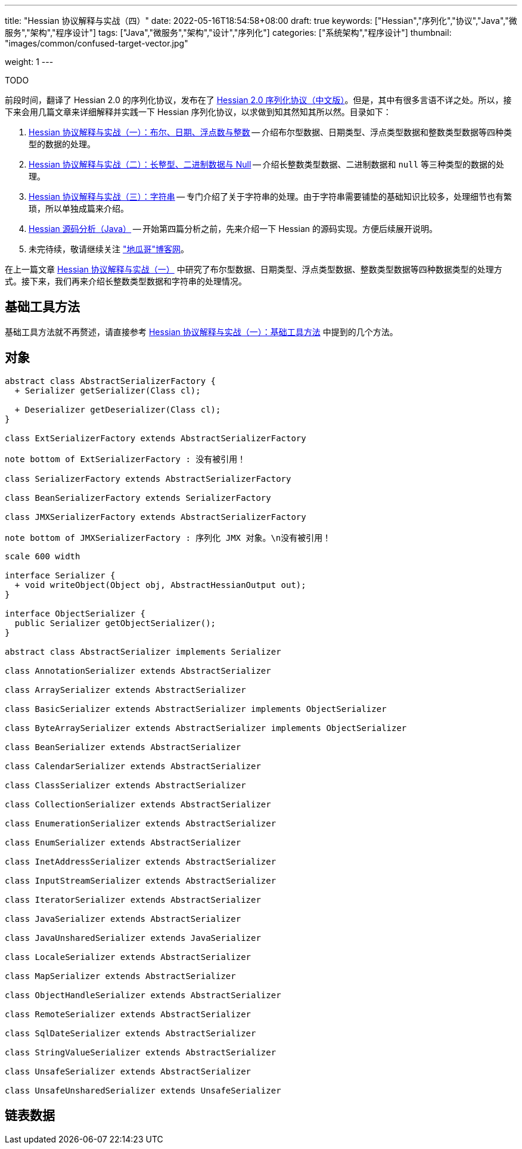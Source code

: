 ---
title: "Hessian 协议解释与实战（四）"
date: 2022-05-16T18:54:58+08:00
draft: true
keywords: ["Hessian","序列化","协议","Java","微服务","架构","程序设计"]
tags: ["Java","微服务","架构","设计","序列化"]
categories: ["系统架构","程序设计"]
thumbnail: "images/common/confused-target-vector.jpg"

weight: 1
---

TODO

:icons: font
:source-highlighter: pygments
:pygments-style: monokai
:pygments-linenums-mode: table
:source_attr: indent=0
:image_attr: align=center,width=100%

前段时间，翻译了 Hessian 2.0 的序列化协议，发布在了 https://www.diguage.com/post/hessian-serialization-protocol/[Hessian 2.0 序列化协议（中文版）^]。但是，其中有很多言语不详之处。所以，接下来会用几篇文章来详细解释并实践一下 Hessian 序列化协议，以求做到知其然知其所以然。目录如下：

. https://www.diguage.com/post/hessian-protocol-interpretation-and-practice-1/[Hessian 协议解释与实战（一）：布尔、日期、浮点数与整数^] -- 介绍布尔型数据、日期类型、浮点类型数据和整数类型数据等四种类型的数据的处理。
. https://www.diguage.com/post/hessian-protocol-interpretation-and-practice-2/[Hessian 协议解释与实战（二）：长整型、二进制数据与 Null^] -- 介绍长整数类型数据、二进制数据和 `null` 等三种类型的数据的处理。
. https://www.diguage.com/post/hessian-protocol-interpretation-and-practice-3/[Hessian 协议解释与实战（三）：字符串^] -- 专门介绍了关于字符串的处理。由于字符串需要铺垫的基础知识比较多，处理细节也有繁琐，所以单独成篇来介绍。
. https://www.diguage.com/post/hessian-source-analysis-for-java/[Hessian 源码分析（Java）^] -- 开始第四篇分析之前，先来介绍一下 Hessian 的源码实现。方便后续展开说明。
. 未完待续，敬请继续关注 https://www.diguage.com/["地瓜哥"博客网^]。

在上一篇文章 https://www.diguage.com/post/hessian-protocol-interpretation-and-practice-1/[Hessian 协议解释与实战（一）^] 中研究了布尔型数据、日期类型、浮点类型数据、整数类型数据等四种数据类型的处理方式。接下来，我们再来介绍长整数类型数据和字符串的处理情况。

== 基础工具方法

基础工具方法就不再赘述，请直接参考 https://www.diguage.com/post/hessian-protocol-interpretation-and-practice-1/#helper-methods[Hessian 协议解释与实战（一）：基础工具方法^] 中提到的几个方法。


[#object]
== 对象

[plantuml, format=svg]
....
abstract class AbstractSerializerFactory {
  + Serializer getSerializer(Class cl);

  + Deserializer getDeserializer(Class cl);
}

class ExtSerializerFactory extends AbstractSerializerFactory

note bottom of ExtSerializerFactory : 没有被引用！

class SerializerFactory extends AbstractSerializerFactory

class BeanSerializerFactory extends SerializerFactory

class JMXSerializerFactory extends AbstractSerializerFactory

note bottom of JMXSerializerFactory : 序列化 JMX 对象。\n没有被引用！
....

[plantuml, format=svg]
....
scale 600 width

interface Serializer {
  + void writeObject(Object obj, AbstractHessianOutput out);
}

interface ObjectSerializer {
  public Serializer getObjectSerializer();
}

abstract class AbstractSerializer implements Serializer

class AnnotationSerializer extends AbstractSerializer

class ArraySerializer extends AbstractSerializer

class BasicSerializer extends AbstractSerializer implements ObjectSerializer

class ByteArraySerializer extends AbstractSerializer implements ObjectSerializer

class BeanSerializer extends AbstractSerializer

class CalendarSerializer extends AbstractSerializer

class ClassSerializer extends AbstractSerializer

class CollectionSerializer extends AbstractSerializer

class EnumerationSerializer extends AbstractSerializer

class EnumSerializer extends AbstractSerializer

class InetAddressSerializer extends AbstractSerializer

class InputStreamSerializer extends AbstractSerializer

class IteratorSerializer extends AbstractSerializer

class JavaSerializer extends AbstractSerializer

class JavaUnsharedSerializer extends JavaSerializer

class LocaleSerializer extends AbstractSerializer

class MapSerializer extends AbstractSerializer

class ObjectHandleSerializer extends AbstractSerializer

class RemoteSerializer extends AbstractSerializer

class SqlDateSerializer extends AbstractSerializer

class StringValueSerializer extends AbstractSerializer

class UnsafeSerializer extends AbstractSerializer

class UnsafeUnsharedSerializer extends UnsafeSerializer
....


[#list]
== 链表数据



